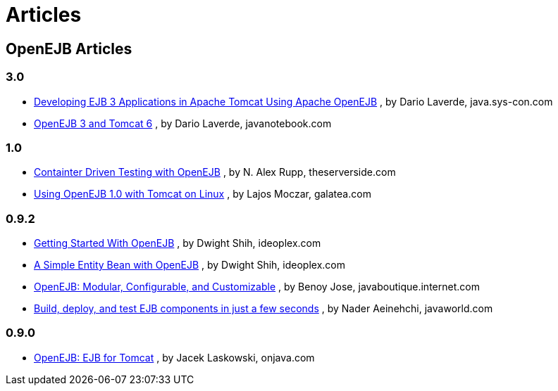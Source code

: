 = Articles

== OpenEJB Articles


=== 3.0

* http://java.sys-con.com/read/487561_2.htm[Developing EJB 3 Applications in Apache Tomcat Using Apache OpenEJB] , by Dario Laverde, java.sys-con.com
* http://javanotebook.com/2007/09/28/openejb_3_and_tomcat_6.html[OpenEJB 3 and Tomcat 6] , by Dario Laverde, javanotebook.com


=== 1.0

* http://theserverside.com/articles/article.tss?l=ContainerDrivenTestingSeries[Containter Driven Testing with OpenEJB] , by N.
Alex Rupp, theserverside.com
* http://www.galatea.com/flashguides/tomcat-openejb1-unix[Using OpenEJB 1.0 with Tomcat on Linux] , by Lajos Moczar, galatea.com


=== 0.9.2

* http://ideoplex.com/id/768/getting-started-with-openejb[Getting Started With OpenEJB] , by Dwight Shih, ideoplex.com
* http://ideoplex.com/id/828/a-simple-entity-bean-with-openejb[A Simple Entity Bean with OpenEJB] , by Dwight Shih, ideoplex.com
* http://javaboutique.internet.com/reviews/openEJB/[OpenEJB: Modular, Configurable, and Customizable] , by Benoy Jose, javaboutique.internet.com
* http://www.javaworld.com/javaworld/jw-06-2005/jw-0613-ejb.html[Build, deploy, and test EJB components in just a few seconds] , by Nader Aeinehchi, javaworld.com


=== 0.9.0

* http://www.onjava.com/pub/a/onjava/2003/02/12/ejb_tomcat.html[OpenEJB: EJB for Tomcat] , by Jacek Laskowski, onjava.com
